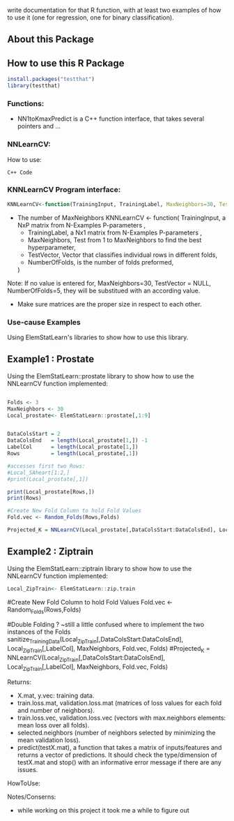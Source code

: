 write documentation for that R function, with at least two examples of how to
 use it (one for regression, one for binary classification).


** About this Package

** How to use this R Package
#+BEGIN_SRC R
install.packages("testthat")
library(testthat)
#+END_SRC

*** Functions:
- NN1toKmaxPredict is a C++ function interface, that takes several pointers and ...

*** NNLearnCV:
  How to use:
#+BEGIN_SRC c++
C++ Code
#+END_SRC

*** KNNLearnCV Program interface:

  
#+BEGIN_SRC R
KNNLearnCV<-function(TrainingInput, TrainingLabel, MaxNeighbors=30, TestVector = NULL, NumberOfFolds=5)
#+END_SRC



 - The number of MaxNeighbors
  KNNLearnCV <- function(
     TrainingInput, a NxP matrix from N-Examples P-parameters ,
    - TrainingLabel, a Nx1 matrix from N-Examples P-parameters ,
    - MaxNeighbors, Test from 1 to MaxNeighbors to find the best hyperparameter,
    - TestVector, Vector that classifies individual rows in different folds,  
    - NumberOfFolds, is the number of folds preformed,
  )
  
Note: If no value is entered for, MaxNeighbors=30, TestVector = NULL, NumberOfFolds=5, they will be substitued with an according value.
 - Make sure matrices are the proper size in respect to each other.
 

*** Use-cause Examples
Using ElemStatLearn's libraries to show how to use this library. 

** Example1 : Prostate
Using the ElemStatLearn::prostate library to show how to use the NNLearnCV function implemented:
#+BEGIN_SRC R

  Folds <- 3
  MaxNeighbors <- 30
  Local_prostate<- ElemStatLearn::prostate[,1:9]
  

  DataColsStart = 2
  DataColsEnd   = length(Local_prostate[1,]) -1
  LabelCol      = length(Local_prostate[1,])
  Rows          = length(Local_prostate[,1])
  
  #accesses first two Rows:
  #Local_SAheart[1:2,]
  #print(Local_prostate[,1])
  
  print(Local_prostate[Rows,])
  print(Rows)
  
  #Create New Fold Column to hold Fold Values
  Fold.vec <- Random_Folds(Rows,Folds)
  
  Projected_K = NNLearnCV(Local_prostate[,DataColsStart:DataColsEnd], Local_prostate[,LabelCol], MaxNeighbors, Fold.vec, Folds)
#+END_SRC

** Example2 : Ziptrain
Using the ElemStatLearn::ziptrain library to show how to use the NNLearnCV function implemented:
#+BEGIN_SRC R
 Local_ZipTrain<- ElemStatLearn::zip.train
#+END_SRC
  
  #Create New Fold Column to hold Fold Values
  Fold.vec <- Random_Folds(Rows,Folds)
  
  
  #Double Folding ? ~still a little confused where to implement the two instances of the Folds
  sanitize_TrainingData(Local_ZipTrain[,DataColsStart:DataColsEnd], Local_ZipTrain[,LabelCol], MaxNeighbors, Fold.vec, Folds)
  #Projected_K = NNLearnCV(Local_ZipTrain[,DataColsStart:DataColsEnd], Local_ZipTrain[,LabelCol], MaxNeighbors, Fold.vec, Folds)
  



**** Returns:
  - X.mat, y.vec: training data.
  - train.loss.mat, validation.loss.mat (matrices of loss values for each fold and number of neighbors).
  - train.loss.vec, validation.loss.vec (vectors with max.neighbors elements: mean loss over all folds).
  - selected.neighbors (number of neighbors selected by minimizing the mean validation loss).
  - predict(testX.mat), a function that takes a matrix of inputs/features and returns a vector of predictions. It should check the type/dimension of testX.mat and stop() with an informative error message if there are any issues.

**** HowToUse:


**** Notes/Conserns:

- while working on this project it took me a while to figure out
